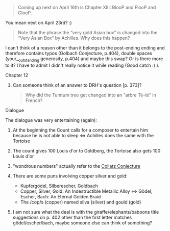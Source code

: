 :PROPERTIES:
:Author: markus1189
:Score: 2
:DateUnix: 1429640116.0
:DateShort: 2015-Apr-21
:END:

#+begin_quote
  Coming up next on April 16th is Chapter XIII: BlooP and FlooP and GlooP.
#+end_quote

You mean next on April 23rd? :)

#+begin_quote
  Note that the phrase the “very gold Asian box” is changed into the “Very Asian Box” by Achilles. Why does this happen?
#+end_quote

I can't think of a reason other than it belongs to the post-ending ending and therefore contains typos (Golbach Conjecture, p.404), double spaces (your__outstanding generosity, p.404) and maybe this swap? Or is there more to it? I have to admit I didn't really notice it while reading (Good catch :) ).

***** Chapter 12
      :PROPERTIES:
      :CUSTOM_ID: chapter-12
      :END:

1. Can someone think of an answer to DRH's question [p. 373]?

   #+begin_quote
     Why did the Tumtum tree get changed into an "arbre Té-té" in French?
   #+end_quote

***** Dialogue
      :PROPERTIES:
      :CUSTOM_ID: dialogue
      :END:
The dialogue was very entertaining (again):

1. At the beginning the Count calls for a composer to entertain him because he is not able to sleep <=> Achilles does the same with the Tortoise
2. The count gives 100 Louis d'or to Goldberg, the Tortoise also gets 100 Louis d'or
3. "wondrous numbers" actually refer to the [[https://en.wikipedia.org/wiki/Collatz_conjecture][Collatz Conjecture]]
4. There are some puns involving copper silver and gold:

   - Kupfergödel, Silberescher, Goldbach
   - Copper, Silver, Gold: An Indestructible Metallic Alloy <=> Gödel, Escher, Bach: An Eternal Golden Braid
   - The /cop/s (copper) named silva (silver) and gould (gold)

5. I am not sure what the deal is with the giraffe/elephants/baboons title suggestions on p. 402 other than the first letter matches gödel/escher/bach, maybe someone else can think of something?